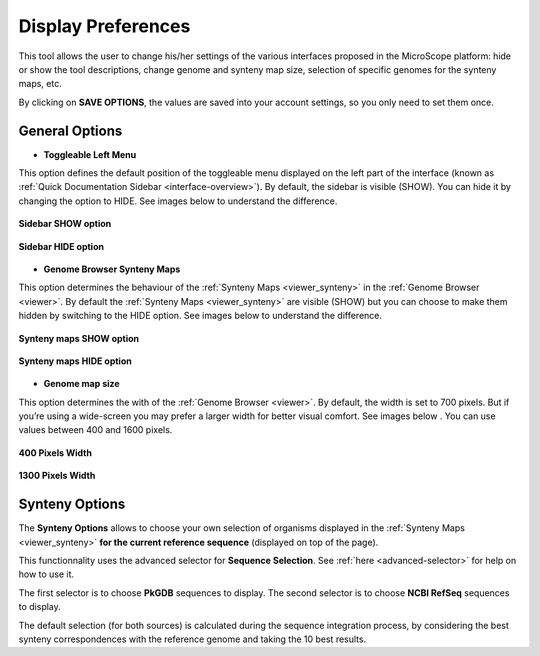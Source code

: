 .. _display-preferences:

###################
Display Preferences
###################

This tool allows the user to change his/her settings of the various interfaces proposed in the MicroScope platform: hide or show the tool descriptions, change genome and synteny map size, selection of specific genomes for the synteny maps, etc.

By clicking on **SAVE OPTIONS**, the values are saved into your account settings, so you only need to set them once.

.. figure:: img/display-preferences.png


General Options
---------------

* **Toggleable Left Menu**

This option defines the default position of the toggleable menu displayed on the left part of the interface (known as :ref:`Quick Documentation Sidebar <interface-overview>`).
By default, the sidebar is visible (SHOW).
You can hide it by changing the option to HIDE.
See images below to understand the difference.

.. figure:: img/display1.png
	:align: center

	**Sidebar SHOW option**


.. figure:: img/display2.png
	:align: center

	**Sidebar HIDE option**

* **Genome Browser Synteny Maps**

This option determines the behaviour of the :ref:`Synteny Maps <viewer_synteny>` in the :ref:`Genome Browser <viewer>`.
By default the :ref:`Synteny Maps <viewer_synteny>` are visible (SHOW) but you can choose to make them hidden by switching to the HIDE option.
See images below to understand the difference.

.. figure:: img/display3.png
	:align: center

	**Synteny maps SHOW option**

.. figure:: img/display4.png
	:align: center

	**Synteny maps HIDE option**


* **Genome map size**

This option determines the with of the :ref:`Genome Browser <viewer>`.
By default, the width is set to 700 pixels.
But if you’re using a wide-screen you may prefer a larger width for better visual comfort.
See images below .
You can use values between 400 and 1600 pixels.

.. figure:: img/display5.png
	:align: center

	**400 Pixels Width**

.. figure:: img/display6.png
	:align: center

	**1300 Pixels Width**

Synteny Options
---------------

The **Synteny Options** allows to choose your own selection of organisms displayed in the :ref:`Synteny Maps <viewer_synteny>` **for the current reference sequence** (displayed on top of the page).

This functionnality uses the advanced selector for **Sequence Selection**.
See :ref:`here <advanced-selector>` for help on how to use it.

The first selector is to choose **PkGDB** sequences to display.
The second selector is to choose **NCBI RefSeq** sequences to display.

The default selection (for both sources) is calculated during the sequence integration process,
by considering the best synteny correspondences with the reference genome and taking the 10 best results.
